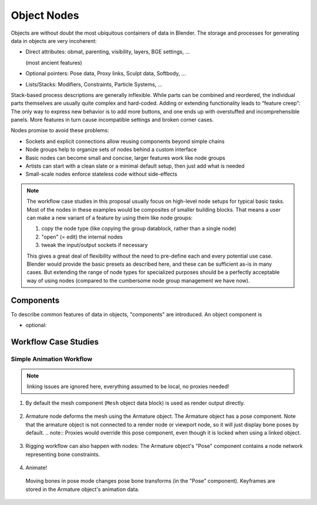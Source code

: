 ************
Object Nodes
************

Objects are without doubt the most ubiquitous containers of data in Blender. The storage and processes for generating data in objects are very incoherent:

* Direct attributes: obmat, parenting, visibility, layers, BGE settings, ...

  (most ancient features)

* Optional pointers: Pose data, Proxy links, Sculpt data, Softbody, …
* Lists/Stacks: Modifiers, Constraints, Particle Systems, ...

Stack-based process descriptions are generally inflexible. While parts can be combined and reordered, the individual parts themselves are usually quite complex and hard-coded. Adding or extending functionality leads to “feature creep”: The only way to express new behavior is to add more buttons, and one ends up with overstuffed and incomprehensible panels. More features in turn cause incompatible settings and broken corner cases.

Nodes promise to avoid these problems:

* Sockets and explicit connections allow reusing components beyond simple chains
* Node groups help to organize sets of nodes behind a custom interface
* Basic nodes can become small and concise, larger features work like node groups
* Artists can start with a clean slate or a minimal default setup, then just add what is needed
* Small-scale nodes enforce stateless code without side-effects

.. note:: The workflow case studies in this proposal usually focus on high-level node setups for typical basic tasks. Most of the nodes in these examples would be composites of smaller building blocks. That means a user can make a new variant of a feature by using them like node groups:

   1. copy the node type (like copying the group datablock, rather than a single node)
   2. "open" (= edit) the internal nodes
   3. tweak the input/output sockets if necessary

   This gives a great deal of flexibility without the need to pre-define each and every potential use case. Blender would provide the basic presets as described here, and these can be sufficient as-is in many cases. But extending the range of node types for specialized purposes should be a perfectly acceptable way of using nodes (compared to the cumbersome node group management we have now).

Components
----------

To describe common features of data in objects, "components" are introduced. An object component is

* optional:


Workflow Case Studies
---------------------

.. _simple_animation_nodes:

Simple Animation Workflow
==========================

.. note:: linking issues are ignored here, everything assumed to be local, no proxies needed!

1. By default the mesh component (``Mesh`` object data block) is used as render output directly.

.. figure:: /images/animation_workflow_base1.png
 :width: 60%
 :figclass: align-center

2. Armature node deforms the mesh using the Armature object. The Armature object has a pose component. Note that the armature object is not connected to a render node or viewport node, so it will just display bone poses by default.
   .. note:: Proxies would override this pose component, even though it is locked when using a linked object.

.. figure:: /images/animation_workflow_base2.png
 :width: 60%
 :figclass: align-center

3. Rigging workflow can also happen with nodes: The Armature object's "Pose" component contains a node network representing bone constraints.

  .. todo:: It's unclear how this should work in detail. The 'Bone Constraints' node is like a group containing individual constraints.

.. figure:: /images/animation_workflow_base3.png
 :width: 60%
 :figclass: align-center

4. Animate!

  Moving bones in pose mode changes pose bone transforms (in the "Pose" component). Keyframes are stored in the Armature object's animation data.

.. figure:: /images/animation_workflow_base4.png
 :width: 60%
 :figclass: align-center
